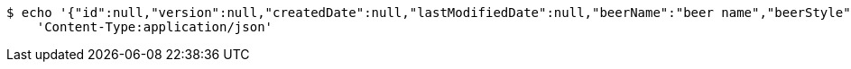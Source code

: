 [source,bash]
----
$ echo '{"id":null,"version":null,"createdDate":null,"lastModifiedDate":null,"beerName":"beer name","beerStyle":"ALE","upc":123456789,"price":12.95,"quantityOnHand":null}' | http POST 'http://localhost:8080/api/v1/beer/' \
    'Content-Type:application/json'
----